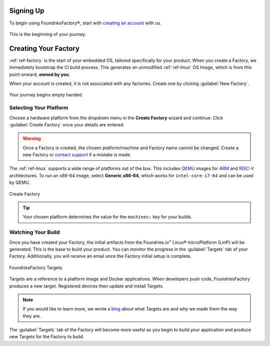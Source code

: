.. _gs-signup:

Signing Up
==========

To begin using FoundriesFactory®, start with `creating an account <signup_>`_ with us.

.. figure:: /_static/signup/signup.png
   :width: 380
   :align: center
   :target: signup_
   :alt: signup form

   This is the beginning  of your journey.

.. _signup: https://app.foundries.io/signup

Creating Your Factory
=====================

:ref:`ref-factory` is the start of your embedded OS, tailored specifically for your product.
When you create a Factory, we immediately bootstrap the CI build process.
This generates an unmodified :ref:`ref-linux` OS Image, which is from this point onward, **owned by you**.

When your account is created, it is not associated with any factories.
Create one by clicking :guilabel:`New Factory`.

.. figure:: /_static/signup/no-factories.png
   :width: 900
   :align: center
   :alt: no Factories screen

   Your journey begins empty handed

.. _gs-select-platform:

Selecting Your Platform
#######################

Choose a hardware platform from the dropdown menu in the  **Create Factory** wizard and continue.
Click :guilabel:`Create Factory` once your details are entered.

.. warning::

   Once a Factory is created, the chosen platform/machine and Factory name cannot be changed.
   Create a new Factory or `contact support <https://support.foundries.io>`_ if a mistake is made.

The :ref:`ref-linux` supports a wide range of platforms out of the box.
This includes QEMU_ images for ARM_ and RISC-V_ architectures.
To run an x86-64 image, select **Generic x86-64**, which works for ``intel-core-i7-64`` and can be used by QEMU.

.. figure:: /_static/signup/create.png
   :width: 450
   :align: center
   :alt: platform selection and factory name 

   Create Factory

.. tip::

   Your chosen platform determines the value for the ``machines:`` key for your builds.

.. _QEMU: https://www.qemu.org/
.. _ARM: https://www.arm.com/
.. _RISC-V: https://riscv.org/

.. _gs-watch-build:

Watching Your Build
###################

Once you have created your Factory, the initial artifacts from the Foundries.io™ Linux® microPlatform (LmP) will be generated.
This is the base to build your product.
You can monitor the progress in the :guilabel:`Targets` tab of your Factory.
Additionally, you will receive an email once the Factory initial setup is complete.

.. figure:: /_static/signup/build.png
   :width: 900
   :align: center
   :alt: Targets view showing prebuilt target

   FoundriesFactory Targets

Targets are a reference to a platform image and Docker applications.
When developers push code, FoundriesFactory produces a new target.
Registered devices then update and install Targets.

.. note::

   If you would like to learn more, we wrote a `blog
   <https://foundries.io/insights/blog/whats-a-target/>`_ about what Targets
   are and why we made them the way they are.

The :guilabel:`Targets` tab of the Factory will become more useful as you begin
to build your application and produce new Targets for the Factory to build.
